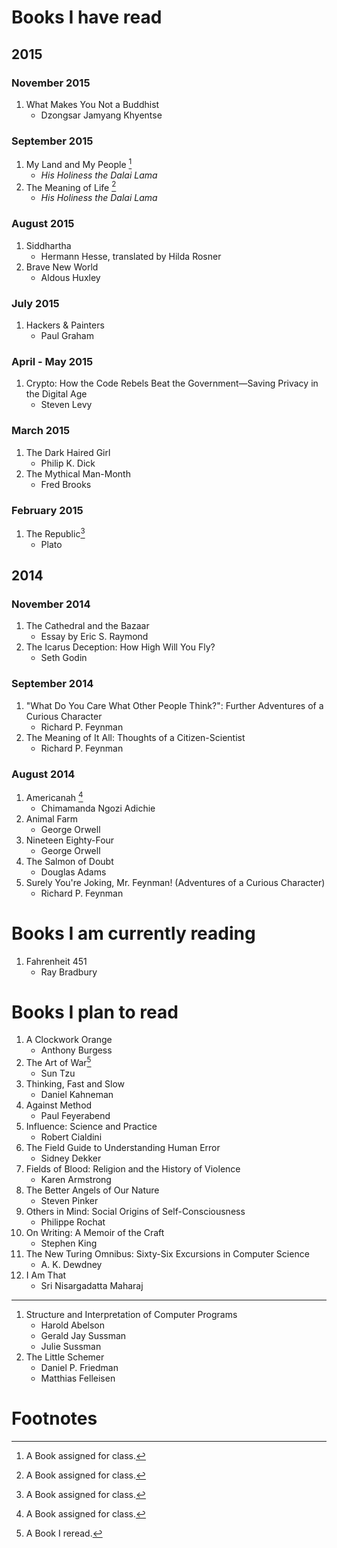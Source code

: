 * Books I have read
** 2015
*** November 2015
1. What Makes You Not a Buddhist
   - Dzongsar Jamyang Khyentse
*** September 2015
1. My Land and My People [fn:1]
   - /His Holiness the Dalai Lama/
2. The Meaning of Life [fn:1]
   - /His Holiness the Dalai Lama/
*** August 2015
1. Siddhartha
   - Hermann Hesse, translated by Hilda Rosner
2. Brave New World
   - Aldous Huxley
*** July 2015
1. Hackers & Painters
   - Paul Graham

*** April - May 2015
1. Crypto: How the Code Rebels Beat the Government—Saving Privacy in the Digital Age
   - Steven Levy

*** March 2015
1. The Dark Haired Girl
   - Philip K. Dick
2. The Mythical Man-Month
   - Fred Brooks

*** February 2015
1. The Republic[fn:1]
   - Plato

** 2014
*** November 2014
1. The Cathedral and the Bazaar
   - Essay by Eric S. Raymond
2. The Icarus Deception: How High Will You Fly?
   - Seth Godin

*** September 2014
1. "What Do You Care What Other People Think?": Further Adventures of a Curious Character
   - Richard P. Feynman
2. The Meaning of It All: Thoughts of a Citizen-Scientist
   - Richard P. Feynman
*** August 2014
1. Americanah [fn:1]
   - Chimamanda Ngozi Adichie
2. Animal Farm
   - George Orwell
3. Nineteen Eighty-Four
   - George Orwell
4. The Salmon of Doubt
   - Douglas Adams
5. Surely You're Joking, Mr. Feynman! (Adventures of a Curious Character)
   - Richard P. Feynman
* Books I am currently reading
1. Fahrenheit 451
   - Ray Bradbury
* Books I plan to read
1. A Clockwork Orange
   - Anthony Burgess
2. The Art of War[fn:2]
   - Sun Tzu
3. Thinking, Fast and Slow
   - Daniel Kahneman
4. Against Method
   - Paul Feyerabend
5. Influence: Science and Practice
   - Robert Cialdini
6. The Field Guide to Understanding Human Error
   - Sidney Dekker
7. Fields of Blood: Religion and the History of Violence
   - Karen Armstrong
8. The Better Angels of Our Nature
   - Steven Pinker
9. Others in Mind: Social Origins of Self-Consciousness
   - Philippe Rochat
10. On Writing: A Memoir of the Craft
    - Stephen King
11. The New Turing Omnibus: Sixty-Six Excursions in Computer Science
    - A. K. Dewdney
12. I Am That
    - Sri Nisargadatta Maharaj

----------------------

1. Structure and Interpretation of Computer Programs
   - Harold Abelson
   - Gerald Jay Sussman
   - Julie Sussman

2. The Little Schemer
   - Daniel P. Friedman
   - Matthias Felleisen

* Footnotes

[fn:1] A Book assigned for class.

[fn:2] A Book I reread.
  
